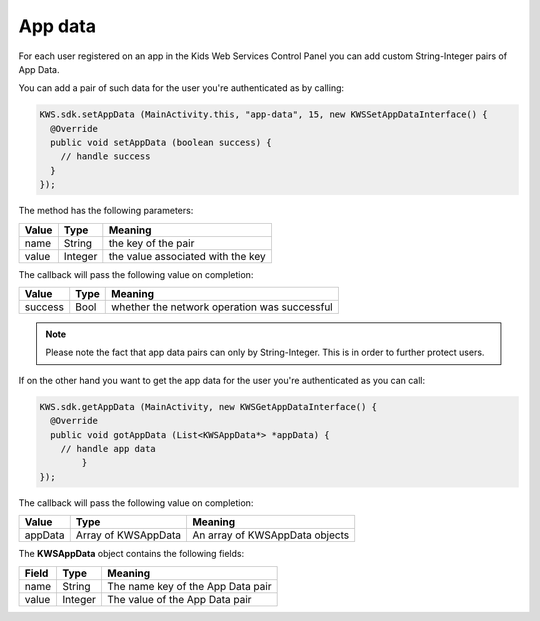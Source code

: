 App data
========

For each user registered on an app in the Kids Web Services Control Panel you can add custom String-Integer pairs of App Data.

You can add a pair of such data for the user you're authenticated as by calling:

.. code-block:: java

  KWS.sdk.setAppData (MainActivity.this, "app-data", 15, new KWSSetAppDataInterface() {
    @Override
    public void setAppData (boolean success) {
      // handle success
    }
  });

The method has the following parameters:

======= ======= ======
Value   Type    Meaning
======= ======= ======
name    String  the key of the pair
value   Integer the value associated with the key
======= ======= ======

The callback will pass the following value on completion:

======= ==== ======
Value   Type Meaning
======= ==== ======
success Bool whether the network operation was successful
======= ==== ======

.. note::

  Please note the fact that app data pairs can only by String-Integer. This is in order to further protect users.

If on the other hand you want to get the app data for the user you're authenticated as you can call:

.. code-block:: java

  KWS.sdk.getAppData (MainActivity, new KWSGetAppDataInterface() {
    @Override
    public void gotAppData (List<KWSAppData*> *appData) {
      // handle app data
	  }
  });

The callback will pass the following value on completion:

======= =================== ======
Value   Type                Meaning
======= =================== ======
appData Array of KWSAppData An array of KWSAppData objects
======= =================== ======

The **KWSAppData** object contains the following fields:

===== ======= =======
Field Type    Meaning
===== ======= =======
name  String  The name key of the App Data pair
value Integer The value of the App Data pair
===== ======= =======
